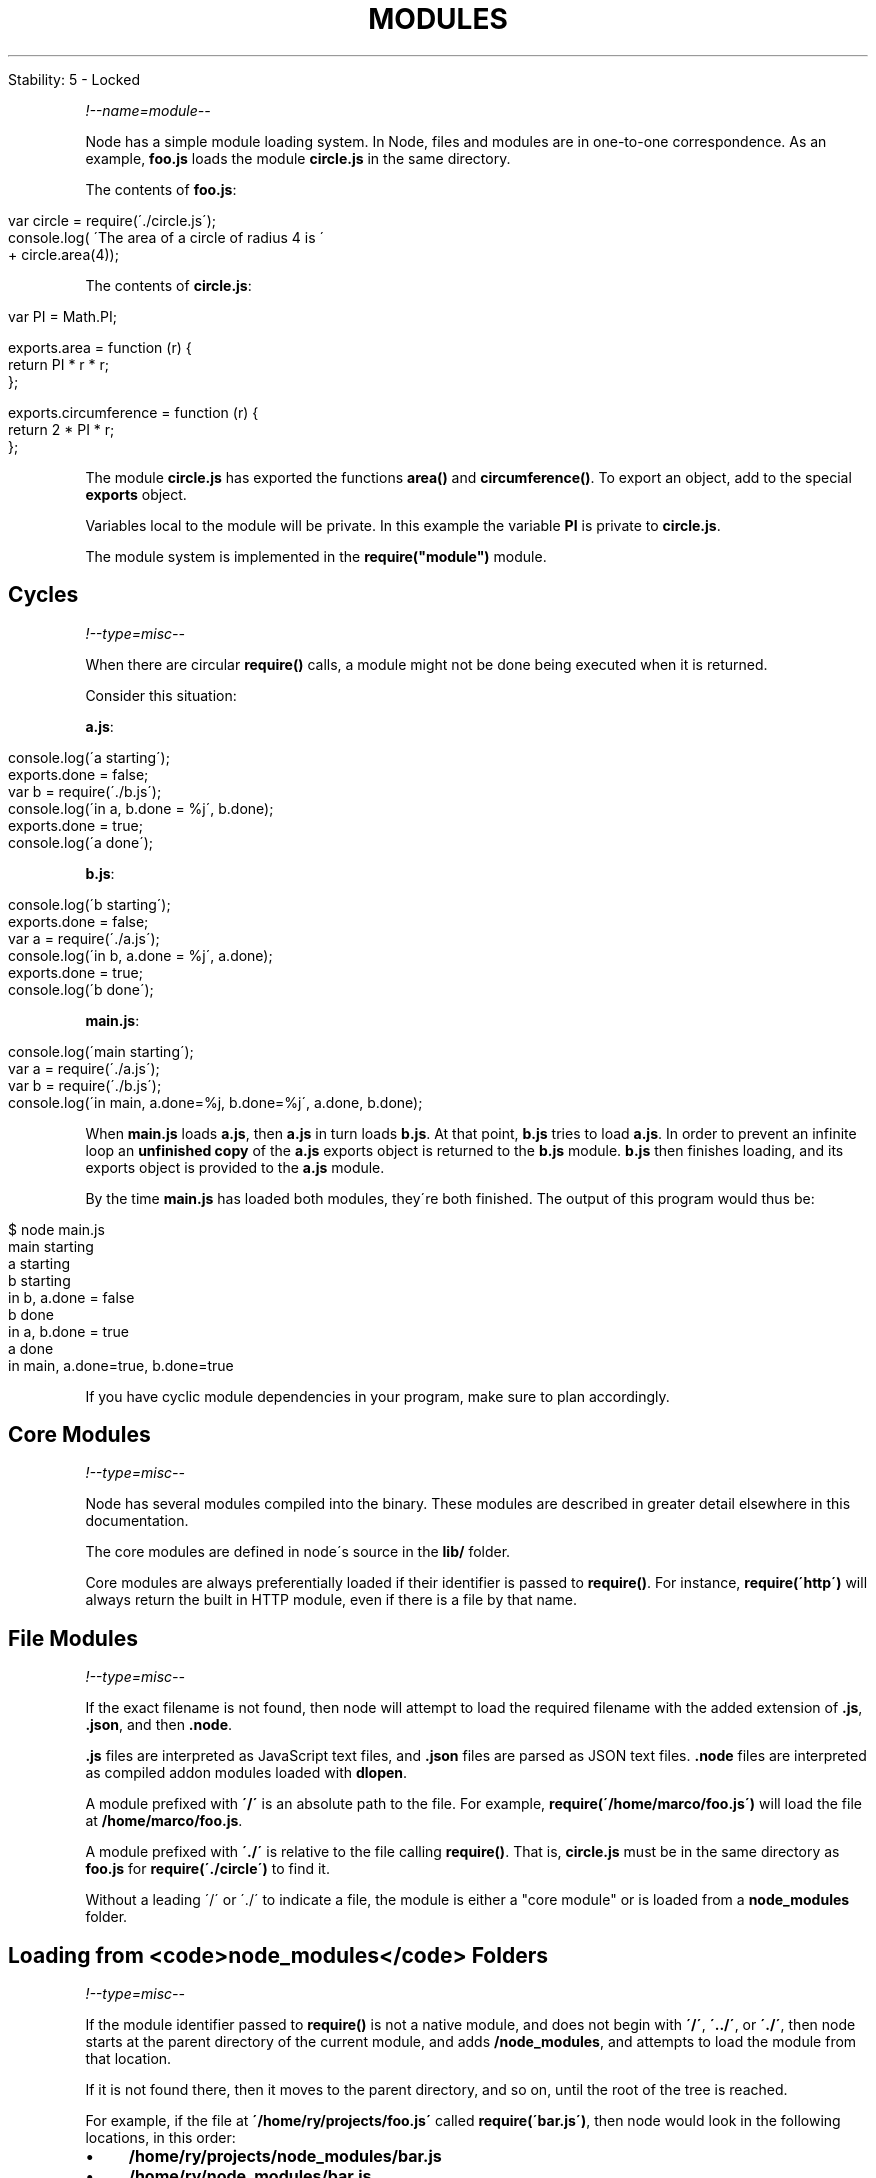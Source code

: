.\" generated with Ronn/v0.7.3
.\" http://github.com/rtomayko/ronn/tree/0.7.3
.
.TH "MODULES" "" "April 2012" "" ""
.
.nf

Stability: 5 \- Locked
.
.fi
.
.P
\fI!\-\-name=module\-\-\fR
.
.P
Node has a simple module loading system\. In Node, files and modules are in one\-to\-one correspondence\. As an example, \fBfoo\.js\fR loads the module \fBcircle\.js\fR in the same directory\.
.
.P
The contents of \fBfoo\.js\fR:
.
.IP "" 4
.
.nf

var circle = require(\'\./circle\.js\');
console\.log( \'The area of a circle of radius 4 is \'
           + circle\.area(4));
.
.fi
.
.IP "" 0
.
.P
The contents of \fBcircle\.js\fR:
.
.IP "" 4
.
.nf

var PI = Math\.PI;

exports\.area = function (r) {
  return PI * r * r;
};

exports\.circumference = function (r) {
  return 2 * PI * r;
};
.
.fi
.
.IP "" 0
.
.P
The module \fBcircle\.js\fR has exported the functions \fBarea()\fR and \fBcircumference()\fR\. To export an object, add to the special \fBexports\fR object\.
.
.P
Variables local to the module will be private\. In this example the variable \fBPI\fR is private to \fBcircle\.js\fR\.
.
.P
The module system is implemented in the \fBrequire("module")\fR module\.
.
.SH "Cycles"
\fI!\-\-type=misc\-\-\fR
.
.P
When there are circular \fBrequire()\fR calls, a module might not be done being executed when it is returned\.
.
.P
Consider this situation:
.
.P
\fBa\.js\fR:
.
.IP "" 4
.
.nf

console\.log(\'a starting\');
exports\.done = false;
var b = require(\'\./b\.js\');
console\.log(\'in a, b\.done = %j\', b\.done);
exports\.done = true;
console\.log(\'a done\');
.
.fi
.
.IP "" 0
.
.P
\fBb\.js\fR:
.
.IP "" 4
.
.nf

console\.log(\'b starting\');
exports\.done = false;
var a = require(\'\./a\.js\');
console\.log(\'in b, a\.done = %j\', a\.done);
exports\.done = true;
console\.log(\'b done\');
.
.fi
.
.IP "" 0
.
.P
\fBmain\.js\fR:
.
.IP "" 4
.
.nf

console\.log(\'main starting\');
var a = require(\'\./a\.js\');
var b = require(\'\./b\.js\');
console\.log(\'in main, a\.done=%j, b\.done=%j\', a\.done, b\.done);
.
.fi
.
.IP "" 0
.
.P
When \fBmain\.js\fR loads \fBa\.js\fR, then \fBa\.js\fR in turn loads \fBb\.js\fR\. At that point, \fBb\.js\fR tries to load \fBa\.js\fR\. In order to prevent an infinite loop an \fBunfinished copy\fR of the \fBa\.js\fR exports object is returned to the \fBb\.js\fR module\. \fBb\.js\fR then finishes loading, and its exports object is provided to the \fBa\.js\fR module\.
.
.P
By the time \fBmain\.js\fR has loaded both modules, they\'re both finished\. The output of this program would thus be:
.
.IP "" 4
.
.nf

$ node main\.js
main starting
a starting
b starting
in b, a\.done = false
b done
in a, b\.done = true
a done
in main, a\.done=true, b\.done=true
.
.fi
.
.IP "" 0
.
.P
If you have cyclic module dependencies in your program, make sure to plan accordingly\.
.
.SH "Core Modules"
\fI!\-\-type=misc\-\-\fR
.
.P
Node has several modules compiled into the binary\. These modules are described in greater detail elsewhere in this documentation\.
.
.P
The core modules are defined in node\'s source in the \fBlib/\fR folder\.
.
.P
Core modules are always preferentially loaded if their identifier is passed to \fBrequire()\fR\. For instance, \fBrequire(\'http\')\fR will always return the built in HTTP module, even if there is a file by that name\.
.
.SH "File Modules"
\fI!\-\-type=misc\-\-\fR
.
.P
If the exact filename is not found, then node will attempt to load the required filename with the added extension of \fB\.js\fR, \fB\.json\fR, and then \fB\.node\fR\.
.
.P
\fB\.js\fR files are interpreted as JavaScript text files, and \fB\.json\fR files are parsed as JSON text files\. \fB\.node\fR files are interpreted as compiled addon modules loaded with \fBdlopen\fR\.
.
.P
A module prefixed with \fB\'/\'\fR is an absolute path to the file\. For example, \fBrequire(\'/home/marco/foo\.js\')\fR will load the file at \fB/home/marco/foo\.js\fR\.
.
.P
A module prefixed with \fB\'\./\'\fR is relative to the file calling \fBrequire()\fR\. That is, \fBcircle\.js\fR must be in the same directory as \fBfoo\.js\fR for \fBrequire(\'\./circle\')\fR to find it\.
.
.P
Without a leading \'/\' or \'\./\' to indicate a file, the module is either a "core module" or is loaded from a \fBnode_modules\fR folder\.
.
.SH "Loading from <code>node_modules</code> Folders"
\fI!\-\-type=misc\-\-\fR
.
.P
If the module identifier passed to \fBrequire()\fR is not a native module, and does not begin with \fB\'/\'\fR, \fB\'\.\./\'\fR, or \fB\'\./\'\fR, then node starts at the parent directory of the current module, and adds \fB/node_modules\fR, and attempts to load the module from that location\.
.
.P
If it is not found there, then it moves to the parent directory, and so on, until the root of the tree is reached\.
.
.P
For example, if the file at \fB\'/home/ry/projects/foo\.js\'\fR called \fBrequire(\'bar\.js\')\fR, then node would look in the following locations, in this order:
.
.IP "\(bu" 4
\fB/home/ry/projects/node_modules/bar\.js\fR
.
.IP "\(bu" 4
\fB/home/ry/node_modules/bar\.js\fR
.
.IP "\(bu" 4
\fB/home/node_modules/bar\.js\fR
.
.IP "\(bu" 4
\fB/node_modules/bar\.js\fR
.
.IP "" 0
.
.P
This allows programs to localize their dependencies, so that they do not clash\.
.
.SH "Folders as Modules"
\fI!\-\-type=misc\-\-\fR
.
.P
It is convenient to organize programs and libraries into self\-contained directories, and then provide a single entry point to that library\. There are three ways in which a folder may be passed to \fBrequire()\fR as an argument\.
.
.P
The first is to create a \fBpackage\.json\fR file in the root of the folder, which specifies a \fBmain\fR module\. An example package\.json file might look like this:
.
.IP "" 4
.
.nf

{ "name" : "some\-library",
  "main" : "\./lib/some\-library\.js" }
.
.fi
.
.IP "" 0
.
.P
If this was in a folder at \fB\./some\-library\fR, then \fBrequire(\'\./some\-library\')\fR would attempt to load \fB\./some\-library/lib/some\-library\.js\fR\.
.
.P
This is the extent of Node\'s awareness of package\.json files\.
.
.P
If there is no package\.json file present in the directory, then node will attempt to load an \fBindex\.js\fR or \fBindex\.node\fR file out of that directory\. For example, if there was no package\.json file in the above example, then \fBrequire(\'\./some\-library\')\fR would attempt to load:
.
.IP "\(bu" 4
\fB\./some\-library/index\.js\fR
.
.IP "\(bu" 4
\fB\./some\-library/index\.node\fR
.
.IP "" 0
.
.SH "Caching"
\fI!\-\-type=misc\-\-\fR
.
.P
Modules are cached after the first time they are loaded\. This means (among other things) that every call to \fBrequire(\'foo\')\fR will get exactly the same object returned, if it would resolve to the same file\.
.
.P
Multiple calls to \fBrequire(\'foo\')\fR may not cause the module code to be executed multiple times\. This is an important feature\. With it, "partially done" objects can be returned, thus allowing transitive dependencies to be loaded even when they would cause cycles\.
.
.P
If you want to have a module execute code multiple times, then export a function, and call that function\.
.
.SS "Module Caching Caveats"
\fI!\-\-type=misc\-\-\fR
.
.P
Modules are cached based on their resolved filename\. Since modules may resolve to a different filename based on the location of the calling module (loading from \fBnode_modules\fR folders), it is not a \fIguarantee\fR that \fBrequire(\'foo\')\fR will always return the exact same object, if it would resolve to different files\.
.
.SH "The <code>module</code> Object"
\fI!\-\- type=var \-\-\fR \fI!\-\- name=module \-\-\fR
.
.IP "\(bu" 4
{Object}
.
.IP "" 0
.
.P
In each module, the \fBmodule\fR free variable is a reference to the object representing the current module\. In particular \fBmodule\.exports\fR is the same as the \fBexports\fR object\. \fBmodule\fR isn\'t actually a global but rather local to each module\.
.
.SS "module\.exports"
.
.IP "\(bu" 4
{Object}
.
.IP "" 0
.
.P
The \fBexports\fR object is created by the Module system\. Sometimes this is not acceptable, many want their module to be an instance of some class\. To do this assign the desired export object to \fBmodule\.exports\fR\. For example suppose we were making a module called \fBa\.js\fR
.
.IP "" 4
.
.nf

var EventEmitter = require(\'events\')\.EventEmitter;

module\.exports = new EventEmitter();

// Do some work, and after some time emit
// the \'ready\' event from the module itself\.
setTimeout(function() {
  module\.exports\.emit(\'ready\');
}, 1000);
.
.fi
.
.IP "" 0
.
.P
Then in another file we could do
.
.IP "" 4
.
.nf

var a = require(\'\./a\');
a\.on(\'ready\', function() {
  console\.log(\'module a is ready\');
});
.
.fi
.
.IP "" 0
.
.P
Note that assignment to \fBmodule\.exports\fR must be done immediately\. It cannot be done in any callbacks\. This does not work:
.
.P
x\.js:
.
.IP "" 4
.
.nf

setTimeout(function() {
  module\.exports = { a: "hello" };
}, 0);
.
.fi
.
.IP "" 0
.
.P
y\.js:
.
.IP "" 4
.
.nf

var x = require(\'\./x\');
console\.log(x\.a);
.
.fi
.
.IP "" 0
.
.SS "module\.require(id)"
.
.IP "\(bu" 4
\fBid\fR {String}
.
.IP "\(bu" 4
Return: {Object} \fBexports\fR from the resolved module
.
.IP "" 0
.
.P
The \fBmodule\.require\fR method provides a way to load a module as if \fBrequire()\fR was called from the original module\.
.
.P
Note that in order to do this, you must get a reference to the \fBmodule\fR object\. Since \fBrequire()\fR returns the \fBexports\fR, and the \fBmodule\fR is typically \fIonly\fR available within a specific module\'s code, it must be explicitly exported in order to be used\.
.
.SS "module\.id"
.
.IP "\(bu" 4
{String}
.
.IP "" 0
.
.P
The identifier for the module\. Typically this is the fully resolved filename\.
.
.SS "module\.filename"
.
.IP "\(bu" 4
{String}
.
.IP "" 0
.
.P
The fully resolved filename to the module\.
.
.SS "module\.loaded"
.
.IP "\(bu" 4
{Boolean}
.
.IP "" 0
.
.P
Whether or not the module is done loading, or is in the process of loading\.
.
.SS "module\.parent"
.
.IP "\(bu" 4
{Module Object}
.
.IP "" 0
.
.P
The module that required this one\.
.
.SS "module\.children"
.
.IP "\(bu" 4
{Array}
.
.IP "" 0
.
.P
The module objects required by this one\.
.
.SH "All Together\.\.\."
\fI!\-\- type=misc \-\-\fR
.
.P
To get the exact filename that will be loaded when \fBrequire()\fR is called, use the \fBrequire\.resolve()\fR function\.
.
.P
Putting together all of the above, here is the high\-level algorithm in pseudocode of what require\.resolve does:
.
.IP "" 4
.
.nf

require(X) from module at path Y
1\. If X is a core module,
   a\. return the core module
   b\. STOP
2\. If X begins with \'\./\' or \'/\' or \'\.\./\'
   a\. LOAD_AS_FILE(Y + X)
   b\. LOAD_AS_DIRECTORY(Y + X)
3\. LOAD_NODE_MODULES(X, dirname(Y))
4\. THROW "not found"

LOAD_AS_FILE(X)
1\. If X is a file, load X as JavaScript text\.  STOP
2\. If X\.js is a file, load X\.js as JavaScript text\.  STOP
3\. If X\.node is a file, load X\.node as binary addon\.  STOP

LOAD_AS_DIRECTORY(X)
1\. If X/package\.json is a file,
   a\. Parse X/package\.json, and look for "main" field\.
   b\. let M = X + (json main field)
   c\. LOAD_AS_FILE(M)
2\. If X/index\.js is a file, load X/index\.js as JavaScript text\.  STOP
3\. If X/index\.node is a file, load X/index\.node as binary addon\.  STOP

LOAD_NODE_MODULES(X, START)
1\. let DIRS=NODE_MODULES_PATHS(START)
2\. for each DIR in DIRS:
   a\. LOAD_AS_FILE(DIR/X)
   b\. LOAD_AS_DIRECTORY(DIR/X)

NODE_MODULES_PATHS(START)
1\. let PARTS = path split(START)
2\. let ROOT = index of first instance of "node_modules" in PARTS, or 0
3\. let I = count of PARTS \- 1
4\. let DIRS = []
5\. while I > ROOT,
   a\. if PARTS[I] = "node_modules" CONTINUE
   c\. DIR = path join(PARTS[0 \.\. I] + "node_modules")
   b\. DIRS = DIRS + DIR
   c\. let I = I \- 1
6\. return DIRS
.
.fi
.
.IP "" 0
.
.SH "Loading from the global folders"
\fI!\-\- type=misc \-\-\fR
.
.P
If the \fBNODE_PATH\fR environment variable is set to a colon\-delimited list of absolute paths, then node will search those paths for modules if they are not found elsewhere\. (Note: On Windows, \fBNODE_PATH\fR is delimited by semicolons instead of colons\.)
.
.P
Additionally, node will search in the following locations:
.
.IP "\(bu" 4
1: \fB$HOME/\.node_modules\fR
.
.IP "\(bu" 4
2: \fB$HOME/\.node_libraries\fR
.
.IP "\(bu" 4
3: \fB$PREFIX/lib/node\fR
.
.IP "" 0
.
.P
Where \fB$HOME\fR is the user\'s home directory, and \fB$PREFIX\fR is node\'s configured \fBinstallPrefix\fR\.
.
.P
These are mostly for historic reasons\. You are highly encouraged to place your dependencies locally in \fBnode_modules\fR folders\. They will be loaded faster, and more reliably\.
.
.SH "Accessing the main module"
\fI!\-\- type=misc \-\-\fR
.
.P
When a file is run directly from Node, \fBrequire\.main\fR is set to its \fBmodule\fR\. That means that you can determine whether a file has been run directly by testing
.
.IP "" 4
.
.nf

require\.main === module
.
.fi
.
.IP "" 0
.
.P
For a file \fBfoo\.js\fR, this will be \fBtrue\fR if run via \fBnode foo\.js\fR, but \fBfalse\fR if run by \fBrequire(\'\./foo\')\fR\.
.
.P
Because \fBmodule\fR provides a \fBfilename\fR property (normally equivalent to \fB__filename\fR), the entry point of the current application can be obtained by checking \fBrequire\.main\.filename\fR\.
.
.SH "Addenda: Package Manager Tips"
\fI!\-\- type=misc \-\-\fR
.
.P
The semantics of Node\'s \fBrequire()\fR function were designed to be general enough to support a number of sane directory structures\. Package manager programs such as \fBdpkg\fR, \fBrpm\fR, and \fBnpm\fR will hopefully find it possible to build native packages from Node modules without modification\.
.
.P
Below we give a suggested directory structure that could work:
.
.P
Let\'s say that we wanted to have the folder at \fB/usr/lib/node/<some\-package>/<some\-version>\fR hold the contents of a specific version of a package\.
.
.P
Packages can depend on one another\. In order to install package \fBfoo\fR, you may have to install a specific version of package \fBbar\fR\. The \fBbar\fR package may itself have dependencies, and in some cases, these dependencies may even collide or form cycles\.
.
.P
Since Node looks up the \fBrealpath\fR of any modules it loads (that is, resolves symlinks), and then looks for their dependencies in the \fBnode_modules\fR folders as described above, this situation is very simple to resolve with the following architecture:
.
.IP "\(bu" 4
\fB/usr/lib/node/foo/1\.2\.3/\fR \- Contents of the \fBfoo\fR package, version 1\.2\.3\.
.
.IP "\(bu" 4
\fB/usr/lib/node/bar/4\.3\.2/\fR \- Contents of the \fBbar\fR package that \fBfoo\fR depends on\.
.
.IP "\(bu" 4
\fB/usr/lib/node/foo/1\.2\.3/node_modules/bar\fR \- Symbolic link to \fB/usr/lib/node/bar/4\.3\.2/\fR\.
.
.IP "\(bu" 4
\fB/usr/lib/node/bar/4\.3\.2/node_modules/*\fR \- Symbolic links to the packages that \fBbar\fR depends on\.
.
.IP "" 0
.
.P
Thus, even if a cycle is encountered, or if there are dependency conflicts, every module will be able to get a version of its dependency that it can use\.
.
.P
When the code in the \fBfoo\fR package does \fBrequire(\'bar\')\fR, it will get the version that is symlinked into \fB/usr/lib/node/foo/1\.2\.3/node_modules/bar\fR\. Then, when the code in the \fBbar\fR package calls \fBrequire(\'quux\')\fR, it\'ll get the version that is symlinked into \fB/usr/lib/node/bar/4\.3\.2/node_modules/quux\fR\.
.
.P
Furthermore, to make the module lookup process even more optimal, rather than putting packages directly in \fB/usr/lib/node\fR, we could put them in \fB/usr/lib/node_modules/<name>/<version>\fR\. Then node will not bother looking for missing dependencies in \fB/usr/node_modules\fR or \fB/node_modules\fR\.
.
.P
In order to make modules available to the node REPL, it might be useful to also add the \fB/usr/lib/node_modules\fR folder to the \fB$NODE_PATH\fR environment variable\. Since the module lookups using \fBnode_modules\fR folders are all relative, and based on the real path of the files making the calls to \fBrequire()\fR, the packages themselves can be anywhere\.
